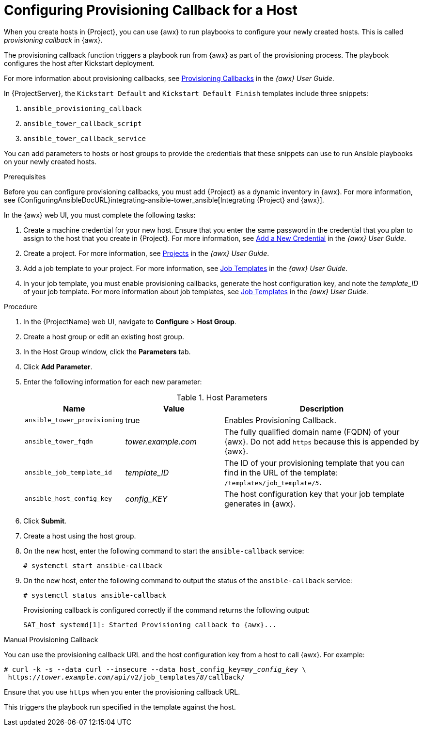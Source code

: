 [id="provisioning-a-callback-for-a-host_{context}"]

= Configuring Provisioning Callback for a Host

When you create hosts in {Project}, you can use {awx} to run playbooks to configure your newly created hosts.
This is called _provisioning callback_ in {awx}.

The provisioning callback function triggers a playbook run from {awx} as part of the provisioning process.
The playbook configures the host after Kickstart deployment.

For more information about provisioning callbacks, see http://docs.ansible.com/ansible-tower/latest/html/userguide/job_templates.html#provisioning-callbacks[Provisioning Callbacks] in the _{awx} User Guide_.

In {ProjectServer}, the `Kickstart Default` and `Kickstart Default Finish` templates include three snippets:

. `ansible_provisioning_callback`
. `ansible_tower_callback_script`
. `ansible_tower_callback_service`

You can add parameters to hosts or host groups to provide the credentials that these snippets can use to run Ansible playbooks on your newly created hosts.

.Prerequisites

Before you can configure provisioning callbacks, you must add {Project} as a dynamic inventory in {awx}.
For more information, see {ConfiguringAnsibleDocURL}integrating-ansible-tower_ansible[Integrating {Project} and {awx}].

In the {awx} web UI, you must complete the following tasks:

. Create a machine credential for your new host.
Ensure that you enter the same password in the credential that you plan to assign to the host that you create in {Project}.
For more information, see https://docs.ansible.com/ansible-tower/latest/html/userguide/credentials.html#add-a-new-credential[Add a New Credential] in the _{awx} User Guide_.
. Create a project.
For more information, see https://docs.ansible.com/ansible-tower/latest/html/userguide/projects.html[Projects] in the _{awx} User Guide_.
. Add a job template to your project.
For more information, see https://docs.ansible.com/ansible-tower/latest/html/userguide/job_templates.html#create-a-job-template[Job Templates] in the _{awx} User Guide_.
. In your job template, you must enable provisioning callbacks, generate the host configuration key, and note the _template_ID_ of your job template.
For more information about job templates, see http://docs.ansible.com/ansible-tower/latest/html/userguide/job_templates.html#[Job Templates] in the _{awx} User Guide_.

[[proc-Red_Hat_Satellite-Managing_Hosts-Integrating_Satellite_and_Ansible_Tower-To_Configure_Provisioning_Callback_for_a_Host]]
.Procedure

. In the {ProjectName} web UI, navigate to *Configure* > *Host Group*.
. Create a host group or edit an existing host group.
. In the Host Group window, click the *Parameters* tab.
. Click *Add Parameter*.
. Enter the following information for each new parameter:
+
[[tabl-Red_Hat_Satellite-Managing_Hosts-Integrating_Satellite_and_Ansible_Tower-Host_Parameters]]
.Host Parameters
[cols="1a,1a,2a"options="header"]
|====
|Name |Value |Description
|`ansible_tower_provisioning` |true |Enables Provisioning Callback.
|`ansible_tower_fqdn` |_tower.example.com_ |The fully qualified domain name (FQDN) of your {awx}.
Do not add `https` because this is appended by {awx}.
|`ansible_job_template_id` |_template_ID_ |The ID of your provisioning template that you can find in the URL of the template: `/templates/job_template/_5_`.
|`ansible_host_config_key` |_config_KEY_ |The host configuration key that your job template generates in {awx}.
|====
+
. Click *Submit*.
. Create a host using the host group.
. On the new host, enter the following command to start the `ansible-callback` service:
+
[options="nowrap", subs="+quotes,verbatim,attributes"]
----
# systemctl start ansible-callback
----
+
. On the new host, enter the following command to output the status of the `ansible-callback` service:
+
[options="nowrap", subs="+quotes,verbatim,attributes"]
----
# systemctl status ansible-callback
----
+
Provisioning callback is configured correctly if the command returns the following output:
+
[options="nowrap", subs="+quotes,verbatim,attributes"]
----
SAT_host systemd[1]: Started Provisioning callback to {awx}...
----

.Manual Provisioning Callback
You can use the provisioning callback URL and the host configuration key from a host to call {awx}.
For example:
[options="nowrap", subs="+quotes,attributes"]
----
# curl -k -s --data curl --insecure --data host_config_key=_my_config_key_ \
 https://_tower.example.com_/api/v2/job_templates/_8_/callback/
----

Ensure that you use `https` when you enter the provisioning callback URL.

This triggers the playbook run specified in the template against the host.
